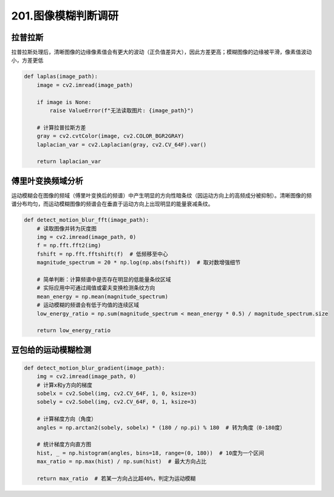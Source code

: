 201.图像模糊判断调研
########################

拉普拉斯
************************

拉普拉斯处理后，清晰图像的边缘像素值会有更大的波动（正负值差异大），因此方差更高；模糊图像的边缘被平滑，像素值波动小，方差更低

.. code-block:: 

    def laplas(image_path):
        image = cv2.imread(image_path)
        
        if image is None:
            raise ValueError(f"无法读取图片: {image_path}")
        
        # 计算拉普拉斯方差
        gray = cv2.cvtColor(image, cv2.COLOR_BGR2GRAY)
        laplacian_var = cv2.Laplacian(gray, cv2.CV_64F).var()

        return laplacian_var

傅里叶变换频域分析
************************

运动模糊会在图像的频域（傅里叶变换后的频谱）中产生明显的方向性暗条纹（因运动方向上的高频成分被抑制）。清晰图像的频谱分布均匀，而运动模糊图像的频谱会在垂直于运动方向上出现明显的能量衰减条纹。

.. code-block:: 
    
    def detect_motion_blur_fft(image_path):
        # 读取图像并转为灰度图
        img = cv2.imread(image_path, 0)
        f = np.fft.fft2(img)
        fshift = np.fft.fftshift(f)  # 低频移至中心
        magnitude_spectrum = 20 * np.log(np.abs(fshift))  # 取对数增强细节
        
        # 简单判断：计算频谱中是否存在明显的低能量条纹区域
        # 实际应用中可通过阈值或霍夫变换检测条纹方向
        mean_energy = np.mean(magnitude_spectrum)
        # 运动模糊的频谱会有低于均值的连续区域
        low_energy_ratio = np.sum(magnitude_spectrum < mean_energy * 0.5) / magnitude_spectrum.size
        
        return low_energy_ratio 


豆包给的运动模糊检测
************************

.. code-block:: 

    def detect_motion_blur_gradient(image_path):
        img = cv2.imread(image_path, 0)
        # 计算x和y方向的梯度
        sobelx = cv2.Sobel(img, cv2.CV_64F, 1, 0, ksize=3)
        sobely = cv2.Sobel(img, cv2.CV_64F, 0, 1, ksize=3)
        
        # 计算梯度方向（角度）
        angles = np.arctan2(sobely, sobelx) * (180 / np.pi) % 180  # 转为角度（0-180度）
        
        # 统计梯度方向直方图
        hist, _ = np.histogram(angles, bins=18, range=(0, 180))  # 10度为一个区间
        max_ratio = np.max(hist) / np.sum(hist)  # 最大方向占比
        
        return max_ratio  # 若某一方向占比超40%，判定为运动模糊




